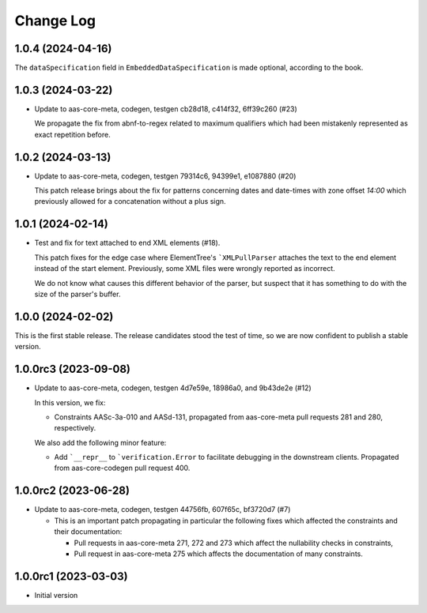 **********
Change Log
**********

1.0.4 (2024-04-16)
==================
The ``dataSpecification`` field in ``EmbeddedDataSpecification`` is made
optional, according to the book.

1.0.3 (2024-03-22)
==================
* Update to aas-core-meta, codegen, testgen cb28d18, c414f32, 6ff39c260 (#23)

  We propagate the fix from abnf-to-regex related to maximum qualifiers
  which had been mistakenly represented as exact repetition before.

1.0.2 (2024-03-13)
==================
* Update to aas-core-meta, codegen, testgen 79314c6, 94399e1, e1087880 (#20)

  This patch release brings about the fix for patterns concerning dates and
  date-times with zone offset `14:00` which previously allowed for
  a concatenation without a plus sign.

1.0.1 (2024-02-14)
==================
* Test and fix for text attached to end XML elements (#18).

  This patch fixes for the edge case where ElementTree's
  ```XMLPullParser`` attaches the text to the end element instead of
  the start element. Previously, some XML files were wrongly reported
  as incorrect.

  We do not know what causes this different behavior of the parser,
  but suspect that it has something to do with the size of the parser's
  buffer.

1.0.0 (2024-02-02)
==================
This is the first stable release. The release candidates stood
the test of time, so we are now confident to publish a stable
version.

1.0.0rc3 (2023-09-08)
=====================
* Update to aas-core-meta, codegen, testgen 4d7e59e, 18986a0, and
  9b43de2e (#12)

  In this version, we fix:

  * Constraints AASc-3a-010 and AASd-131, propagated from aas-core-meta
    pull requests 281 and 280, respectively.

  We also add the following minor feature:

  * Add ```__repr__`` to ```verification.Error`` to facilitate
    debugging in the downstream clients. Propagated from
    aas-core-codegen pull request 400.

1.0.0rc2 (2023-06-28)
=====================
* Update to aas-core-meta, codegen, testgen 44756fb, 607f65c,
  bf3720d7 (#7)

  * This is an important patch propagating in particular the following fixes which affected the constraints and their documentation:

    * Pull requests in aas-core-meta 271, 272 and 273 which affect the nullability checks in constraints,
    * Pull request in aas-core-meta 275 which affects the documentation of many constraints.

1.0.0rc1 (2023-03-03)
=====================
* Initial version
